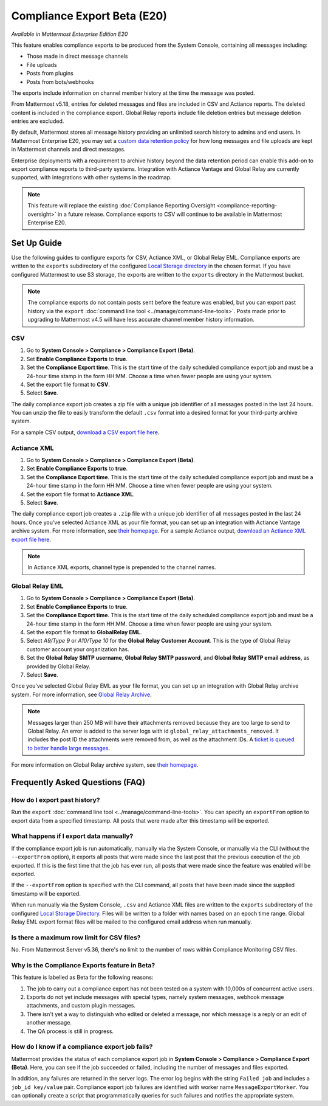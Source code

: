 Compliance Export Beta (E20)
============================

*Available in Mattermost Enterprise Edition E20*

This feature enables compliance exports to be produced from the System Console, containing all messages including:

- Those made in direct message channels
- File uploads
- Posts from plugins
- Posts from bots/webhooks

The exports include information on channel member history at the time the message was posted.

From Mattermost v5.18, entries for deleted messages and files are included in CSV and Actiance reports. The deleted content is included in the compliance export. Global Relay reports include file deletion entries but message deletion entries are excluded.

By default, Mattermost stores all message history providing an unlimited search history to admins and end users. In Mattermost Enterprise E20, you may set a `custom data retention policy <https://docs.mattermost.com/administration/data-retention.html>`__ for how long messages and file uploads are kept in Mattermost channels and direct messages.

Enterprise deployments with a requirement to archive history beyond the data retention period can enable this add-on to export compliance reports to third-party systems. Integration with Actiance Vantage and Global Relay are currently supported, with integrations with other systems in the roadmap.

.. note::
  
   This feature will replace the existing :doc:`Compliance Reporting Oversight <compliance-reporting-oversight>` in a future release. Compliance exports to CSV will continue to be available in Mattermost Enterprise E20.

Set Up Guide
------------

Use the following guides to configure exports for CSV, Actiance XML, or Global Relay EML. Compliance exports are written to the ``exports`` subdirectory of the configured `Local Storage directory <https://docs.mattermost.com/administration/config-settings.html#storage>`__ in the chosen format. If you have configured Mattermost to use S3 storage, the exports are written to the ``exports`` directory in the Mattermost bucket.

.. note::
   
   The compliance exports do not contain posts sent before the feature was enabled, but you can export past history via the ``export`` :doc:`command line tool <../manage/command-line-tools>`. Posts made prior to upgrading to Mattermost v4.5 will have less accurate channel member history information.

CSV
~~~~

1. Go to **System Console > Compliance > Compliance Export (Beta)**.
2. Set **Enable Compliance Exports** to **true**.
3. Set the **Compliance Export time**. This is the start time of the daily scheduled compliance export job and must be a 24-hour time stamp in the form HH:MM. Choose a time when fewer people are using your system.
4. Set the export file format to **CSV**.
5. Select **Save**.

The daily compliance export job creates a zip file with a unique job identifier of all messages posted in the last 24 hours. You can unzip the file to easily transform the default ``.csv`` format into a desired format for your third-party archive system.

For a sample CSV output, `download a CSV export file here <https://github.com/mattermost/docs/blob/master/source/samples/csv_export.zip>`__.

Actiance XML
~~~~~~~~~~~~

1. Go to **System Console > Compliance > Compliance Export (Beta)**.
2. Set **Enable Compliance Exports** to **true**.  
3. Set the **Compliance Export time**. This is the start time of the daily scheduled compliance export job and must be a 24-hour time stamp in the form HH:MM. Choose a time when fewer people are using your system.
4. Set the export file format to **Actiance XML**.
5. Select **Save**.

The daily compliance export job creates a ``.zip`` file with a unique job identifier of all messages posted in the last 24 hours. Once you've selected Actiance XML as your file format, you can set up an integration with Actiance Vantage archive system. For more information, see `their homepage <https://www.actianceworks.com/Vantage.asp/>`__. For a sample Actiance output, `download an Actiance XML export file here <https://github.com/mattermost/docs/blob/master/source/samples/actiance_export.xml>`__.

.. note::
  
   In Actiance XML exports, channel type is prepended to the channel names.

Global Relay EML
~~~~~~~~~~~~~~~~

1. Go to **System Console > Compliance > Compliance Export (Beta)**.
2. Set **Enable Compliance Exports** to **true**.
3. Set the **Compliance Export time**. This is the start time of the daily scheduled compliance export job and must be a 24-hour time stamp in the form HH:MM. Choose a time when fewer people are using your system.
4. Set the export file format to **GlobalRelay EML**.
5. Select `A9/Type 9` or `A10/Type 10` for the **Global Relay Customer Account**. This is the type of Global Relay customer account your organization has.
6. Set the **Global Relay SMTP username**, **Global Relay SMTP password**, and **Global Relay SMTP email address**, as provided by Global Relay.
7. Select **Save**.

Once you've selected Global Relay EML as your file format, you can set up an integration with Global Relay archive system. For more information, see `Global Relay Archive <https://www.globalrelay.com/gr-services/archive>`__.

.. note::
  
   Messages larger than 250 MB will have their attachments removed because they are too large to send to Global Relay. An error is added to the server logs with id ``global_relay_attachments_removed``. It includes the post ID the attachments were removed from, as well as the attachment IDs. A `ticket is queued to better handle large messages <https://mattermost.atlassian.net/browse/MM-10038>`__.

For more information on Global Relay archive system, see `their homepage <https://www.globalrelay.com/>`__.

Frequently Asked Questions (FAQ)
--------------------------------

How do I export past history?
~~~~~~~~~~~~~~~~~~~~~~~~~~~~~

Run the ``export`` :doc:`command line tool <../manage/command-line-tools>`. You can specify an ``exportFrom`` option to export data from a specified timestamp. All posts that were made after this timestamp will be exported.

What happens if I export data manually?
~~~~~~~~~~~~~~~~~~~~~~~~~~~~~~~~~~~~~~~

If the compliance export job is run automatically, manually via the System Console, or manually via the CLI (without the ``--exportFrom`` option), it exports all posts that were made since the last post that the previous execution of the job exported. If this is the first time that the job has ever run, all posts that were made since the feature was enabled will be exported.

If the ``--exportFrom`` option is specified with the CLI command, all posts that have been made since the supplied timestamp will be exported.

When run manually via the System Console, ``.csv`` and Actiance XML files are written to the ``exports`` subdirectory of the configured `Local Storage Directory <https://docs.mattermost.com/administration/config-settings.html?#local-storage-directory>`__.  Files will be written to a folder with names based on an epoch time range. Global Relay EML export format files will be mailed to the configured email address when run manually.

Is there a maximum row limit for CSV files?
~~~~~~~~~~~~~~~~~~~~~~~~~~~~~~~~~~~~~~~~~~~

No. From Mattermost Server v5.36, there's no limit to the number of rows within Compliance Monitoring CSV files.

Why is the Compliance Exports feature in Beta?
~~~~~~~~~~~~~~~~~~~~~~~~~~~~~~~~~~~~~~~~~~~~~~

This feature is labelled as Beta for the following reasons:

1. The job to carry out a compliance export has not been tested on a system with 10,000s of concurrent active users.
2. Exports do not yet include messages with special types, namely system messages, webhook message attachments, and custom plugin messages.
3. There isn't yet a way to distinguish who edited or deleted a message, nor which message is a reply or an edit of another message.
4. The QA process is still in progress.

How do I know if a compliance export job fails?
~~~~~~~~~~~~~~~~~~~~~~~~~~~~~~~~~~~~~~~~~~~~~~~

Mattermost provides the status of each compliance export job in **System Console > Compliance > Compliance Export (Beta)**. Here, you can see if the job succeeded or failed, including the number of messages and files exported.

In addition, any failures are returned in the server logs. The error log begins with the string ``Failed job`` and includes a ``job_id key/value`` pair. Compliance export job failures are identified with worker name ``MessageExportWorker``. You can optionally create a script that programmatically queries for such failures and notifies the appropriate system.
